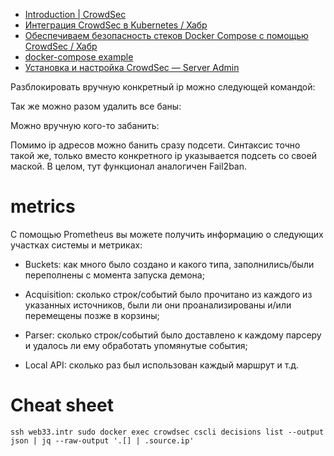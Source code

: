 - [[https://docs.crowdsec.net/docs/intro][Introduction | CrowdSec]]
- [[https://habr.com/ru/company/crowdsec/blog/592305/][Интеграция CrowdSec в Kubernetes / Хабр]]
- [[https://habr.com/ru/company/crowdsec/blog/581876/][Обеспечиваем безопасность стеков Docker Compose с помощью CrowdSec / Хабр]]
- [[https://github.com/crowdsecurity/crowdsec/issues/1306][docker-compose example]]
- [[https://serveradmin.ru/ustanovka-i-nastrojka-crowdsec/][Установка и настройка CrowdSec — Server Admin]]

Разблокировать вручную конкретный ip можно следующей командой:

# cscli decisions delete --ip 10.20.1.16

Так же можно разом удалить все баны:

# cscli decisions delete --all

Можно вручную кого-то забанить:

# cscli decisions add --ip 10.20.1.16 --reason "web bruteforce" --type ban

Помимо ip адресов можно банить сразу подсети. Синтаксис точно такой же, только вместо конкретного ip указывается подсеть со своей маской. В целом, тут функционал аналогичен Fail2ban.

* metrics

С помощью Prometheus вы можете получить информацию о следующих участках
системы и метриках:

- Buckets: как много было создано и какого типа, заполнились/были переполнены
  с момента запуска демона;

- Acquisition: сколько строк/событий было прочитано из каждого из указанных
  источников, были ли они проанализированы и/или перемещены позже в корзины;

- Parser: сколько строк/событий было доставлено к каждому парсеру и удалось ли
  ему обработать упомянутые события;

- Local API: сколько раз был использован каждый маршрут и т.д.

* Cheat sheet

: ssh web33.intr sudo docker exec crowdsec cscli decisions list --output json | jq --raw-output '.[] | .source.ip'
